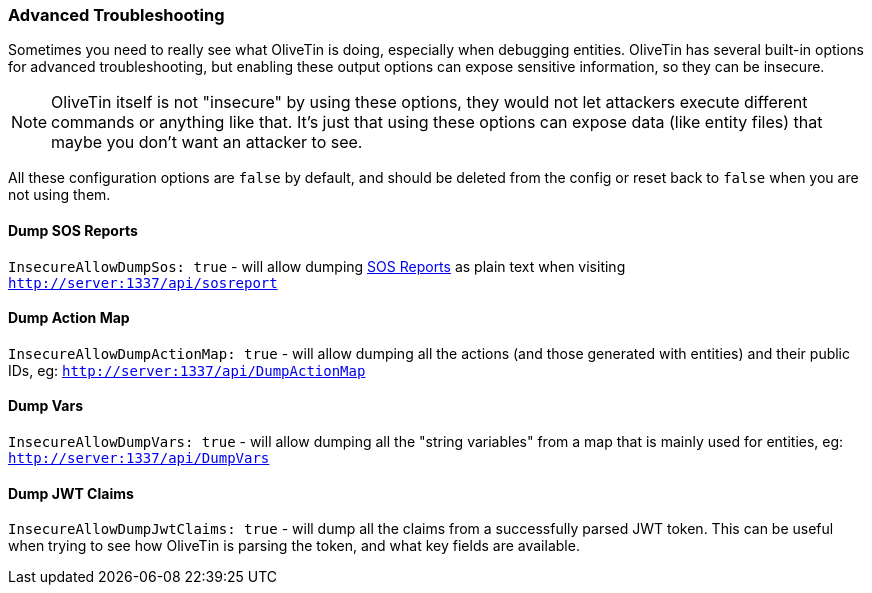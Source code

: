 [#advanced-troubleshooting]
=== Advanced Troubleshooting

Sometimes you need to really see what OliveTin is doing, especially when debugging entities. OliveTin has several built-in options for advanced troubleshooting, but enabling these output options can expose sensitive information, so they can be insecure.

NOTE: OliveTin itself is not "insecure" by using these options, they would not let attackers execute different commands or anything like that. It's just that using these options can expose data (like entity files) that maybe you don't want an attacker to see.

All these configuration options are `false` by default, and should be deleted from the config or reset back to `false` when you are not using them.

[#dump-sos]
==== Dump SOS Reports
`InsecureAllowDumpSos: true` - will allow dumping <<sosreport,SOS Reports>> as plain text when visiting `http://server:1337/api/sosreport`

[#dump-action-map]
==== Dump Action Map
`InsecureAllowDumpActionMap: true` - will allow dumping all the actions (and those generated with entities) and their public IDs, eg: `http://server:1337/api/DumpActionMap`

[#dump-vars]
==== Dump Vars
`InsecureAllowDumpVars: true` - will allow dumping all the "string variables" from a map that is mainly used for entities, eg: `http://server:1337/api/DumpVars`

[#dump-jwt]
==== Dump JWT Claims

`InsecureAllowDumpJwtClaims: true` - will dump all the claims from a successfully parsed JWT token. This can be useful when trying to see how OliveTin is parsing the token, and what key fields are available.
